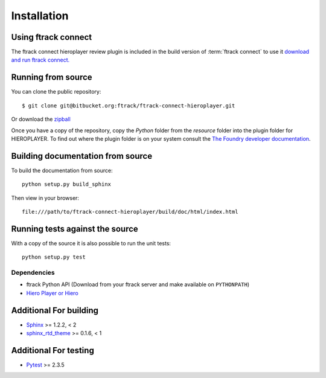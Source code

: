 ..
    :copyright: Copyright (c) 2014 ftrack

.. _installing:

************
Installation
************

Using ftrack connect
--------------------

The ftrack connect hieroplayer review plugin is included in the build version
of :term:`ftrack connect` to use it `download and run ftrack connect. <https://www.ftrack.com/downloads>`_

Running from source
-------------------

You can clone the public repository::

    $ git clone git@bitbucket.org:ftrack/ftrack-connect-hieroplayer.git

Or download the
`zipball <https://bitbucket.org/ftrack/ftrack-connect-hieroplayer/get/master.zip>`_

Once you have a copy of the repository, copy the *Python* folder from the
*resource* folder into the plugin folder for HIEROPLAYER. To find out where the
plugin folder is on your system consult the
`The Foundry developer documentation <http://docs.thefoundry.co.uk/products/hiero/developers/1.8/hieropythondevguide/setup.html>`_.

Building documentation from source
----------------------------------

To build the documentation from source::

    python setup.py build_sphinx

Then view in your browser::

    file:///path/to/ftrack-connect-hieroplayer/build/doc/html/index.html

Running tests against the source
--------------------------------

With a copy of the source it is also possible to run the unit tests::

    python setup.py test

Dependencies
============

* ftrack Python API (Download from your ftrack server and make available on
  ``PYTHONPATH``)
* `Hiero Player or Hiero <http://www.thefoundry.co.uk/products/hiero-product-family>`_

Additional For building
-----------------------

* `Sphinx <http://sphinx-doc.org/>`_ >= 1.2.2, < 2
* `sphinx_rtd_theme <https://github.com/snide/sphinx_rtd_theme>`_ >= 0.1.6, < 1

Additional For testing
----------------------

* `Pytest <http://pytest.org>`_  >= 2.3.5